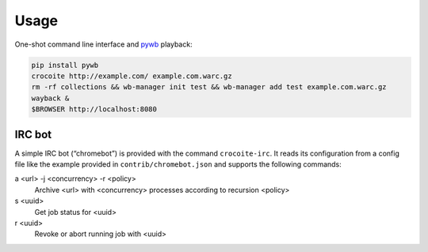 Usage
-----

One-shot command line interface and pywb_ playback:

.. code:: bash

    pip install pywb
    crocoite http://example.com/ example.com.warc.gz
    rm -rf collections && wb-manager init test && wb-manager add test example.com.warc.gz
    wayback &
    $BROWSER http://localhost:8080

.. _pywb: https://github.com/ikreymer/pywb

IRC bot
^^^^^^^

A simple IRC bot (“chromebot”) is provided with the command ``crocoite-irc``.
It reads its configuration from a config file like the example provided in
``contrib/chromebot.json`` and supports the following commands:

a <url> -j <concurrency> -r <policy>
    Archive <url> with <concurrency> processes according to recursion <policy>
s <uuid>
    Get job status for <uuid>
r <uuid>
    Revoke or abort running job with <uuid>
